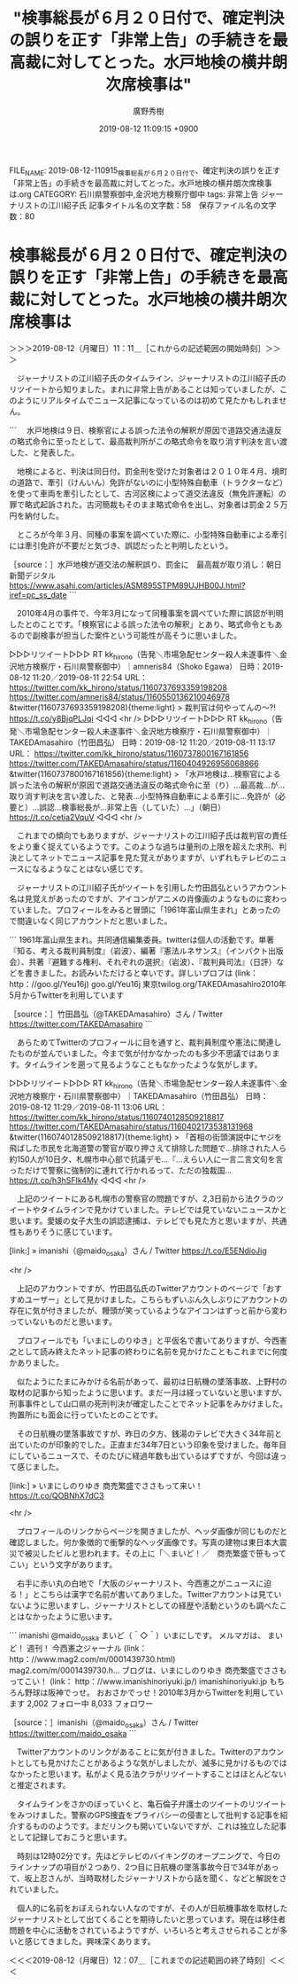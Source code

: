 #+TITLE: "検事総長が６月２０日付で、確定判決の誤りを正す「非常上告」の手続きを最高裁に対してとった。水戸地検の横井朗次席検事は"
#+AUTHOR: 廣野秀樹
#+EMAIL:  hirono2013k@gmail.com
#+DATE: 2019-08-12 11:09:15 +0900
FILE_NAME: 2019-08-12-110915_検事総長が６月２０日付で、確定判決の誤りを正す「非常上告」の手続きを最高裁に対してとった。水戸地検の横井朗次席検事は.org
CATEGORY: 石川県警察御中,金沢地方検察庁御中
tags: 非常上告  ジャーナリストの江川紹子氏
記事タイトル名の文字数：58　保存ファイル名の文字数：80

* 検事総長が６月２０日付で、確定判決の誤りを正す「非常上告」の手続きを最高裁に対してとった。水戸地検の横井朗次席検事は
  :LOGBOOK:
  CLOCK: [2019-08-12 月 11:11]--[2019-08-12 月 12:07] =>  0:56
  :END:

＞＞＞2019-08-12（月曜日）11：11＿［これからの記述範囲の開始時刻］＞＞＞

　ジャーナリストの江川紹子氏のタイムライン、ジャーナリストの江川紹子氏のリツイートから知りました。まれに非常上告があることは知っていましたが、このようにリアルタイムでニュース記事になっているのは初めて見たかもしれません。

```
　水戸地検は９日、検察官による誤った法令の解釈が原因で道路交通法違反の略式命令に至ったとして、最高裁判所がこの略式命令を取り消す判決を言い渡した、と発表した。

　地検によると、判決は同日付。罰金刑を受けた対象者は２０１０年４月、境町の道路で、牽引（けんいん）免許がないのに小型特殊自動車（トラクターなど）を使って車両を牽引したとして、古河区検によって道交法違反（無免許運転）の罪で略式起訴された。古河簡裁もそのまま略式命令を出し、対象者は罰金２５万円を納付した。

　ところが今年３月、同種の事案を調べていた際に、小型特殊自動車による牽引には牽引免許が不要だと気づき、誤認だったと判明したという。

［source：］水戸地検が道交法の解釈誤り、罰金に　最高裁が取り消し：朝日新聞デジタル https://www.asahi.com/articles/ASM895STPM89UJHB00J.html?iref=pc_ss_date
```

　2010年4月の事件で、今年3月になって同種事案を調べていた際に誤認が判明したとのことです。「検察官による誤った法令の解釈」とあり、略式命令ともあるので副検事が担当した案件という可能性が高そうに思いました。

▷▷▷リツイート▷▷▷
RT kk_hirono（告発＼市場急配センター殺人未遂事件＼金沢地方検察庁・石川県警察御中）｜amneris84（Shoko Egawa） 日時：2019-08-12 11:20／2019-08-11 22:54 URL： https://twitter.com/kk_hirono/status/1160737693359198208 https://twitter.com/amneris84/status/1160550136210046978
&twitter(1160737693359198208){theme:light}
> 裁判官は何やってんの〜⁈ https://t.co/y8BjqPLJqi
◁◁◁
<hr />
▷▷▷リツイート▷▷▷
RT kk_hirono（告発＼市場急配センター殺人未遂事件＼金沢地方検察庁・石川県警察御中）｜TAKEDAmasahiro（竹田昌弘） 日時：2019-08-12 11:20／2019-08-11 13:17 URL： https://twitter.com/kk_hirono/status/1160737800167161856 https://twitter.com/TAKEDAmasahiro/status/1160404926956068866
&twitter(1160737800167161856){theme:light}
> 「水戸地検は…検察官による誤った法令の解釈が原因で道路交通法違反の略式命令に至（り）…最高裁…が…取り消す判決を言い渡した、と発表…小型特殊自動車による牽引に…免許が（必要と）…誤認…検事総長が…非常上告（していた）…」（朝日） \n  https://t.co/cetia2VquV
◁◁◁
<hr />

　これまでの傾向でもありますが、ジャーナリストの江川紹子氏は裁判官の責任をより重く捉えているようです。このような過ちは量刑の上限を超えた求刑、判決としてネットでニュース記事を見た覚えがありますが、いずれもテレビのニュースになるようなことはない感じです。

　ジャーナリストの江川紹子氏がツイートを引用した竹田昌弘というアカウント名は見覚えがあったのですが、アイコンがアニメの肖像画のようなものに変わっていました。プロフィールをみると冒頭に「1961年富山県生まれ」とあったので間違いなく同じアカウントだと思いました。

```
1961年富山県生まれ。共同通信編集委員。twitterは個人の活動です。単著『知る、考える裁判員制度』（岩波）、編著『憲法ルネサンス』（インパクト出版会）、共著『避難する権利、それぞれの選択』（岩波）、『裁判員司法』（日評）などを書きました。お読みいただけると幸いです。詳しいプロフは (link： http：//goo.gl/Yeu16j) goo.gl/Yeu16j
東京twilog.org/TAKEDAmasahiro2010年5月からTwitterを利用しています

［source：］竹田昌弘（@TAKEDAmasahiro）さん / Twitter https://twitter.com/TAKEDAmasahiro
```

　あらためてTwitterのプロフィールに目を通すと、裁判員制度や憲法に関連したものが並んでいました。今まで気が付かなかったのも多少不思議ではあります。タイムラインを遡って見るようなこともなかったような気がします。

▷▷▷リツイート▷▷▷
RT kk_hirono（告発＼市場急配センター殺人未遂事件＼金沢地方検察庁・石川県警察御中）｜TAKEDAmasahiro（竹田昌弘） 日時：2019-08-12 11:29／2019-08-11 13:06 URL： https://twitter.com/kk_hirono/status/1160740128509218817 https://twitter.com/TAKEDAmasahiro/status/1160402173538131968
&twitter(1160740128509218817){theme:light}
> 「首相の街頭演説中にヤジを飛ばした市民を北海道警の警官が取り押さえて排除した問題で…排除された人ら約150人が10日夕、札幌市中心部で抗議デモ…『…えらい人に一言二言文句を言っただけで警察に強制的に連れて行かれるって、ただの独裁国… https://t.co/h3hSFIk4My
◁◁◁
<hr />

　上記のツイートにある札幌市の警察官の問題ですが、2,3日前から法クラのツイートやタイムラインで見かけていました。テレビでは見ていないニュースかと思います。愛媛の女子大生の誤認逮捕は、テレビでも見た方と思いますが、共通性もありそうに感じています。

[link:] » imanishi（@maido_osaka）さん / Twitter https://t.co/E5ENdioJig

<hr />

　上記のアカウントですが、竹田昌弘氏のTwitterアカウントのページで「おすすめユーザー」として見かけました。こちらもずいぶん久しぶりにアカウントの存在に気が付きましたが、饅頭が笑っているようなアイコンはずっと前から変わっていないものだと思います。

　プロフィールでも「いまにしのりゆき」と平仮名で書いてありますが、今西憲之として読み終えたネット記事の終わりに名前を見かけたこともこれまでに何度かありました。

　似たようにたまにみかける名前があって、最初は日航機の墜落事故、上野村の取材の記事から知ったように思います。まだ一月は経っていないと思いますが、刑事事件として山口県の死刑判決が確定したことでネット記事をみかけました。拘置所にも面会に行っていたとのことです。

　その日航機の墜落事故ですが、昨日の夕方、銭湯のテレビで大きく34年前と出ていたのが印象的でした。正直まだ34年7日という印象を受けました。毎年目にしているニュースで、そのたびに経過年数も出ているはずですが、今回は違って感じました。

[link:] » いまにしのりゆき 商売繁盛でささもって来い！ https://t.co/QOBNhX7dC3

<hr />

　プロフィールのリンクからページを開きましたが、ヘッダ画像が同じものだと確認しました。何か象徴的で衝撃的なヘッダ画像です。写真の建物は東日本大震災で被災したビルと思われます。その上に「＼まいど！／　商売繁盛で笹もってこい」という文字があります。

　右手に赤い丸の白地で「大阪のジャーナリスト、今西憲之がニュースに迫る！」とこちらは漢字で名前が書いてありました。Twitterアカウントは見ていないように思いますし、ジャーナリストとしての経歴や活動というのも調べたことはなかったように思います。

```
imanishi
@maido_osaka
まいど（＾◇＾）いまにしです。
メルマガは、 まいど！ 週刊！ 今西憲之ジャーナル  
(link： http：//www.mag2.com/m/0001439730.html) mag2.com/m/0001439730.h…
ブログは、いまにしのりゆき 商売繁盛でささもってこい！  
(link： http：//www.imanishinoriyuki.jp/) imanishinoriyuki.jp
もちろん野球は阪神でっせ。
おおさかでっせ！2010年3月からTwitterを利用しています
2,002 フォロー中
8,033 フォロワー

［source：］imanishi（@maido_osaka）さん / Twitter https://twitter.com/maido_osaka
```

　Twitterアカウントのリンクがあることに気が付きました。Twitterのアカウントとしても見かけたことがあるような気がしましたが、滅多に見かけるものではなかったと思います。私がよく見る法クラがリツイートすることはほとんどないと推定されます。

　タイムラインをさかのぼっていくと、亀石倫子弁護士のツイートのリツイートをみつけました。警察のGPS捜査をプライバシーの侵害として批判する記事を紹介するもののようです。まだリンクも開いていないですが、これは独立した記事として記録しておこうと思います。

　時刻は12時02分です。先ほどテレビのバイキングのオープニングで、今日のラインナップの項目が２つあり、2つ目に日航機の墜落事故今日で34年があって、坂上忍さんが、当時取材したジャーナリストから話を聞く、などと解説をされていました。

　個人的に名前をおぼえられない人なのですが、その人が日航機事故を取材したジャーナリストとして出てくることを期待したいと思っています。現在は移住者問題を中心に活動をされているようですが、いろいろと考えさせられることが多いと感じてきました。興味深くあります。

＜＜＜2019-08-12（月曜日）12：07＿［これまでの記述範囲の終了時刻］＜＜＜

